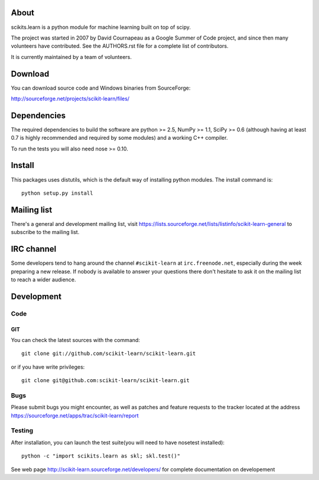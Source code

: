 .. -*- mode: rst -*-

About
=====

scikits.learn is a python module for machine learning built on top of
scipy.

The project was started in 2007 by David Cournapeau as a Google Summer
of Code project, and since then many volunteers have contributed. See
the AUTHORS.rst file for a complete list of contributors.

It is currently maintained by a team of volunteers.


Download
========

You can download source code and Windows binaries from SourceForge:

http://sourceforge.net/projects/scikit-learn/files/


Dependencies
============

The required dependencies to build the software are python >= 2.5,
NumPy >= 1.1, SciPy >= 0.6 (although having at least 0.7 is highly
recommended and required by some modules) and a working C++ compiler.

To run the tests you will also need nose >= 0.10.


Install
=======

This packages uses distutils, which is the default way of installing
python modules. The install command is::

  python setup.py install


Mailing list
============

There's a general and development mailing list, visit
https://lists.sourceforge.net/lists/listinfo/scikit-learn-general to
subscribe to the mailing list.


IRC channel
===========

Some developers tend to hang around the channel ``#scikit-learn``
at ``irc.freenode.net``, especially during the week preparing a new
release. If nobody is available to answer your questions there don't
hesitate to ask it on the mailing list to reach a wider audience.


Development
===========

Code
----

GIT
~~~

You can check the latest sources with the command::

    git clone git://github.com/scikit-learn/scikit-learn.git

or if you have write privileges::

    git clone git@github.com:scikit-learn/scikit-learn.git

Bugs
----

Please submit bugs you might encounter, as well as patches and feature
requests to the tracker located at the address
https://sourceforge.net/apps/trac/scikit-learn/report


Testing
-------

After installation, you can launch the test suite(you will need to
have nosetest installed)::

    python -c "import scikits.learn as skl; skl.test()"

See web page http://scikit-learn.sourceforge.net/developers/ for
complete documentation on developement


